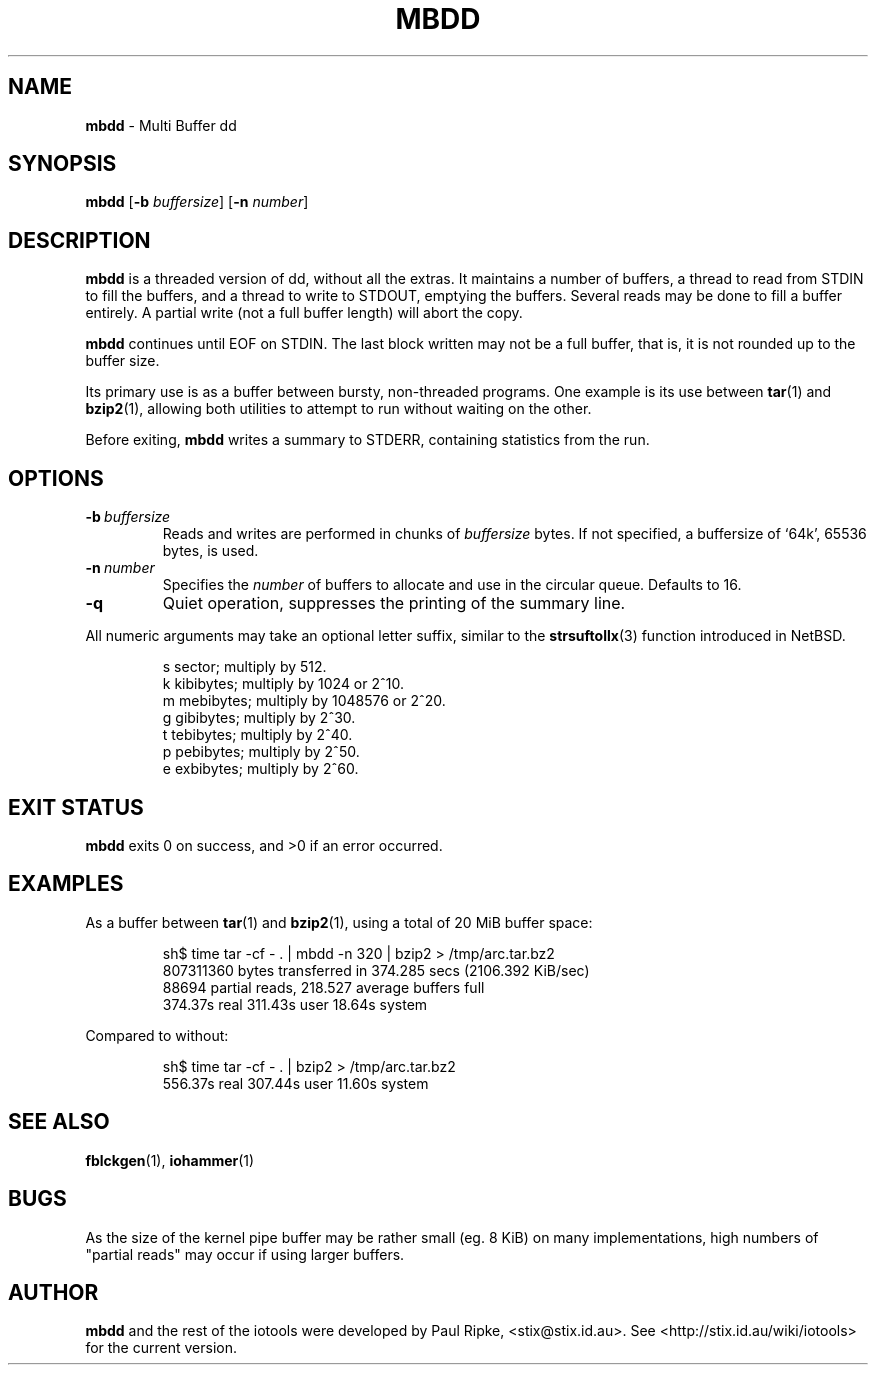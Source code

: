 .\" $Id: mbdd.1,v 1.1 2006/07/26 12:22:21 stix Exp $
.\" 
.\" 
.\" Copyright (c) 2006 Paul Ripke. All rights reserved.
.\"
.\" This software is distributed under the so-called ``revised Berkeley
.\" License'':
.\"
.\" Redistribution and use in source and binary forms, with or without
.\" modification, are permitted provided that the following conditions
.\" are met:
.\" 1. Redistributions of source code must retain the above copyright
.\"    notice, this list of conditions and the following disclaimer.
.\" 2. Redistributions in binary form must reproduce the above copyright
.\"    notice, this list of conditions and the following disclaimer in the
.\"    documentation and/or other materials provided with the distribution.
.\" 3. The name of the author may not be used to endorse or promote
.\"    products derived from this software without specific prior written
.\"    permission.
.\"
.\" This software is provided ``as is'', and any express or implied
.\" warranties, including, but not limited to, the implied warranties of
.\" merchantability and fitness for a particular purpose are disclaimed.
.\" In no event shall the author be liable for any direct, indirect,
.\" incidental, special, exemplary, or consequential damages (including,
.\" but not limited to, procurement of substitute goods or services;
.\" loss of use, data, or profits; or business interruption) however
.\" caused and on any theory of liability, whether in contract, strict
.\" liability, or tort (including negligence or otherwise) arising in
.\" any way out of the use of this software, even if advised of the
.\" possibility of such damage.
.\"
.\"
.TH MBDD 1 2006-07-26 iotools
.SH NAME
.B mbdd
.Nd
\- Multi Buffer dd
.SH SYNOPSIS
.B mbdd
.RB [ \-b
.IR buffersize ]
.RB [ \-n
.IR number ]
.SH DESCRIPTION
.B mbdd
is a threaded version of dd, without all the extras. It maintains a number of
buffers, a thread to read from STDIN to fill the buffers, and a thread to
write to STDOUT, emptying the buffers. Several reads may be done to fill a
buffer entirely. A partial write (not a full buffer length) will abort the
copy.
.PP
.B mbdd
continues until EOF on STDIN. The last block written may not be a full buffer,
that is, it is not rounded up to the buffer size.
.PP
Its primary use is as a buffer between bursty, non-threaded programs. One
example is its use between
.BR tar (1)\ and
.BR bzip2 (1),
allowing both utilities to attempt to run without waiting on the other.
.PP
Before exiting, 
.B mbdd
writes a summary to STDERR, containing statistics from the run.
.PP
.SH OPTIONS
.TP
.BI \-b\  buffersize
Reads and writes are performed in chunks of
.I buffersize
bytes. If not specified, a buffersize of `64k', 65536 bytes, is used.
.TP
.BI \-n\  number
Specifies the
.I number
of buffers to allocate and use in the circular queue. Defaults to 16.
.TP
.B \-q
Quiet operation, suppresses the printing of the summary line.
.LP
All numeric arguments may take an optional letter suffix, similar to the
.BR strsuftollx (3)
function introduced in NetBSD.
.IP
s  sector; multiply by 512.
.br
k  kibibytes; multiply by 1024 or 2^10.
.br
m  mebibytes; multiply by 1048576 or 2^20.
.br
g  gibibytes; multiply by 2^30.
.br
t  tebibytes; multiply by 2^40.
.br
p  pebibytes; multiply by 2^50.
.br
e  exbibytes; multiply by 2^60.
.SH EXIT STATUS
.B mbdd
exits 0 on success, and >0 if an error occurred.
.SH EXAMPLES
As a buffer between
.BR tar (1)\ and
.BR bzip2 (1),
using a total of 20 MiB buffer space:
.IP
.nf
sh$ time tar -cf - . | mbdd -n 320 | bzip2 > /tmp/arc.tar.bz2
807311360 bytes transferred in 374.285 secs (2106.392 KiB/sec)
88694 partial reads, 218.527 average buffers full
  374.37s real   311.43s user    18.64s system
.fi
.LP
Compared to without:
.IP
.nf
sh$ time tar -cf - . | bzip2 > /tmp/arc.tar.bz2
  556.37s real   307.44s user    11.60s system
.fi
.LP
.SH SEE ALSO
.BR fblckgen (1),\  iohammer (1)
.SH BUGS
As the size of the kernel pipe buffer may be rather small (eg. 8 KiB) on many
implementations, high numbers of "partial reads" may occur if using larger
buffers.
.SH AUTHOR
.B mbdd
and the rest of the iotools were developed by Paul Ripke,
<stix@stix.id.au>. See <http://stix.id.au/wiki/iotools> for the current
version.
